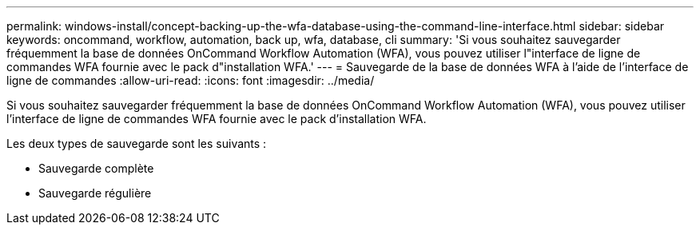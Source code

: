 ---
permalink: windows-install/concept-backing-up-the-wfa-database-using-the-command-line-interface.html 
sidebar: sidebar 
keywords: oncommand, workflow, automation, back up, wfa, database, cli 
summary: 'Si vous souhaitez sauvegarder fréquemment la base de données OnCommand Workflow Automation (WFA), vous pouvez utiliser l"interface de ligne de commandes WFA fournie avec le pack d"installation WFA.' 
---
= Sauvegarde de la base de données WFA à l'aide de l'interface de ligne de commandes
:allow-uri-read: 
:icons: font
:imagesdir: ../media/


[role="lead"]
Si vous souhaitez sauvegarder fréquemment la base de données OnCommand Workflow Automation (WFA), vous pouvez utiliser l'interface de ligne de commandes WFA fournie avec le pack d'installation WFA.

Les deux types de sauvegarde sont les suivants :

* Sauvegarde complète
* Sauvegarde régulière

